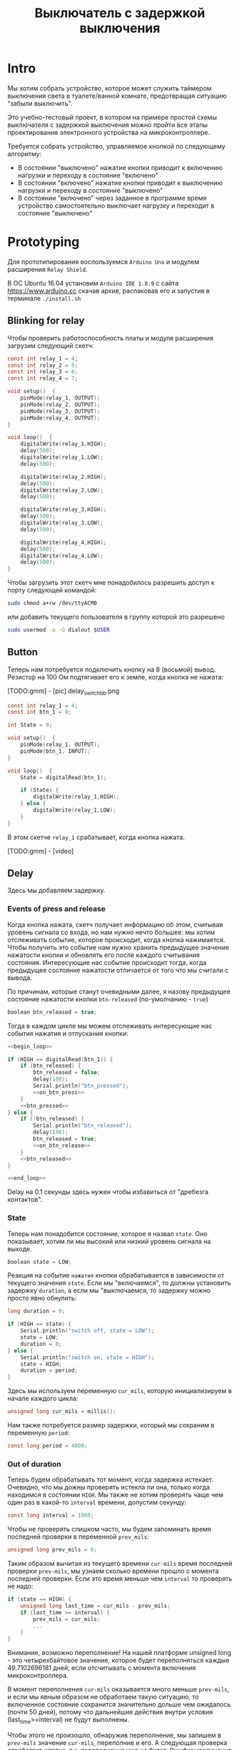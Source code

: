 #+STARTUP: showall indent hidestars
#+TOC: headlines 3

#+TITLE: Выключатель с задержкой выключения

* Intro

Мы хотим собрать устройство, которое может служить таймером выключения света в
туалете/ванной комнате, предотвращая ситуацию "забыли выключить".

Это учебно-тестовый проект, в котором на примере простой схемы выключателя с задержкой
выключения можно пройти все этапы проектирования электронного устройства на
микроконтроллере.

Требуется собрать устройство, управляемое кнопкой по следующему алгоритму:
- В состоянии "выключено" нажатие кнопки приводит к включению нагрузки и переходу в
  состояние "включено"
- В состоянии "включено" нажатие кнопки приводит к выключению нагрузки и переходу в
  состояние "выключено"
- В состоянии "включено" через заданное в программе время устройство самостоятельно
  выключает нагрузку и переходит в состояние "выключено"

* Prototyping

Для прототипирования воспользуемся =Arduino Uno= и модулем расширения =Relay Shield=.

В ОС Ubuntu 16.04 установим =Arduino IDE 1.8.9= с сайта https://www.arduino.cc скачав
архив, распаковав его и запустив в терминале =./install.sh=

** Blinking for relay

Чтобы проверить работоспособность платы и модуля расширения загрузим следующий скетч:

#+BEGIN_SRC c
  const int relay_1 = 4;
  const int relay_2 = 5;
  const int relay_3 = 6;
  const int relay_4 = 7;

  void setup()  {
      pinMode(relay_1, OUTPUT);
      pinMode(relay_2, OUTPUT);
      pinMode(relay_3, OUTPUT);
      pinMode(relay_4, OUTPUT);
  }

  void loop()  {
      digitalWrite(relay_1,HIGH);
      delay(500);
      digitalWrite(relay_1,LOW);
      delay(500);

      digitalWrite(relay_2,HIGH);
      delay(500);
      digitalWrite(relay_2,LOW);
      delay(500);

      digitalWrite(relay_3,HIGH);
      delay(500);
      digitalWrite(relay_3,LOW);
      delay(500);

      digitalWrite(relay_4,HIGH);
      delay(500);
      digitalWrite(relay_4,LOW);
      delay(500);
  }
#+END_SRC

Чтобы загрузить этот скетч мне понадобилось разрешить доступ к порту следующей
командой:

#+BEGIN_SRC sh
  sudo chmod a+rw /dev/ttyACM0
#+END_SRC

или добавить текущего пользователя в группу которой это разрешено

#+BEGIN_SRC sh
  sudo usermod -a -G dialout $USER
#+END_SRC

** Button

Теперь нам потребуется подключить кнопку на 8 (восьмой) вывод. Резистор на 100 Ом
подтягивает его к земле, когда кнопка не нажата:

[TODO:gmm] - [pic] delay_switch_bb.png

#+BEGIN_SRC c
  const int relay_1 = 4;
  const int btn_1 = 8;

  int State = 0;

  void setup()  {
      pinMode(relay_1, OUTPUT);
      pinMode(btn_1, INPUT);
  }

  void loop()  {
      State = digitalRead(btn_1);

      if (State) {
          digitalWrite(relay_1,HIGH);
      } else {
          digitalWrite(relay_1,LOW);
      }
  }
#+END_SRC

В этом скетче =relay_1= срабатывает, когда кнопка нажата.

[TODO:gmm] - [video]

** Delay

Здесь мы добавляем задержку.

*** Events of press and release

Когда кнопка нажата, скетч получает информацию об этом, считывая уровень сигнала со
входа, но нам нужно нечто большее: мы хотим отслеживать событие, которое происходит,
когда кнопка нажимается. Чтобы получить это событие нам нужно хранить предыдущее
значение нажатости кнопки и обновлять его после каждого считывания
состояния. Интересующие нас событие происходит тогда, когда предыдущее состояние
нажатости отличается от того что мы считали с вывода.

По причинам, которые станут очевидными далее, я назову предыдущее состояние нажатости
кнопки =btn-released= (по-умолчанию - =true=)

#+NAME: vars
#+BEGIN_SRC c
  boolean btn_released = true;
#+END_SRC

Тогда в каждом цикле мы можем отслеживать интересующие нас события нажатия и отпускания
кнопки:

#+NAME: btn_handler
#+BEGIN_SRC c
  <<begin_loop>>

  if (HIGH == digitalRead(btn_1)) {
      if (btn_released) {
          btn_released = false;
          delay(100);
          Serial.println("btn_pressed");
          <<on_btn_press>>
      }
      <<btn_pressed>>
  } else {
      if (!btn_released) {
          Serial.println("btn_released");
          delay(100);
          btn_released = true;
          <<on_btn_release>>
      }
      <<btn_released>>
  }

  <<end_loop>>
#+END_SRC

Delay на 0.1 секунды здесь нужен чтобы избавиться от "дребезга контактов".

*** State

Теперь нам понадобится состояние, которое я назвал =state=. Оно показывает, хотим ли мы
высокий или низкий уровень сигнала на выходе.

#+NAME: vars
#+BEGIN_SRC c
  boolean state = LOW;
#+END_SRC

Реакция на событие =нажатия= кнопки обрабатывается в зависимости от текущего значения
=state=. Если мы "включаемся", то должны установить задержку =duration=, а если мы
"выключаемся, то задержку можно просто явно обнулить:

#+NAME: vars
#+BEGIN_SRC c
  long duration = 0;
#+END_SRC

#+NAME: on_btn_press
#+BEGIN_SRC c
  if (HIGH == state) {
      Serial.println("switch off, state = LOW");
      state = LOW;
      duration = 0;
  } else {
      Serial.println("switch on, state = HIGH");
      state = HIGH;
      duration = period;
  }
#+END_SRC

Здесь мы используем переменную =cur_mils=, которую инициализируем в начале каждого
цикла:

#+NAME: begin_loop
#+BEGIN_SRC c
  unsigned long cur_mils = millis();
#+END_SRC

Нам также потребуется размер задержки, который мы сохраним в переменную =period=:

#+NAME: vars
#+BEGIN_SRC c
  const long period = 4000;
#+END_SRC

*** Out of duration

Теперь будем обрабатывать тот момент, когда задержка истекает. Очевидно, что мы дожны
проверять истекла ли она, только когда находимся в состоянии =HIGH=. Мы также не хотим
проверять чаще чем один раз в какой-то =interval= времени, допустим секунду:

#+NAME: vars
#+BEGIN_SRC c
  const long interval = 1000;
#+END_SRC

Чтобы не проверять слишком часто, мы будем запоминать время последней проверки в
переменной =prev_mils=:

#+NAME: vars
#+BEGIN_SRC c
  unsigned long prev_mils = 0;
#+END_SRC

Таким образом вычитая из текущего времени =cur-mils= время последней проверки
=prev-mils=, мы узнаем сколько времени прошло с момента последней проверки. Если это
время меньше чем =interval= то проверять не надо:

#+BEGIN_SRC c
  if (state == HIGH) {
      unsigned long last_time = cur_mils - prev_mils;
      if (last_time >= interval) {
          prev_mils = cur_mils;
          ...
      }
  }
#+END_SRC

Внимание, возможно переполнение! На нашей платформе unsigned long - это четырехбайтовое
значение, которое будет переполняться каждые 49.7102696181 дней, если отсчитывать с
момента включения микроконтроллера.

В момент переполнения =cur-mils= оказывается много меньше =prev-mils=, и если мы явным
образом не обработаем такую ситуацию, то включенное состояние сохранится значительно
дольше чем ожидалось (почти 50 дней), потому что дальнейшие действия внутри условия
(last_time>=interval) не будут выполнены.

Чтобы этого не произошло, обнаружив переполнение, мы запишем в =prev-mils= значение
=cur-mils=, переполнив и его. А следующая проверка отработает штатно, т.к. переполнения
уже не будет. Ошибка увеличения задержки на этой операции не будет превышать одного
=interval=-а, что вполне приемлимо для задач задержки выключения света.

#+NAME: check_duration
#+BEGIN_SRC c
  if (state == HIGH) {
      if (cur_mils < prev_mils) {
          prev_mils = cur_mils;
      } else {
          unsigned long last_time = cur_mils - prev_mils;
          if ( last_time >= interval ) {
              Serial.print("last_time = "); Serial.println(last_time);
              prev_mils = cur_mils;
              <<duration_decrement>>
          }
      }
  }
#+END_SRC

Если после детекта переполнения цикл =loop= будет выполнен быстрее чем за одну
микросекунду, то на следующем цикле проверка cur_mils < prev_mils не вернет =true=, и
управление получит ветка =else=. Тогда =last_time= будет вычислен в ноль и будет в
любом случае меньше чем =interval=, поэтому дальше все тоже пойдет штатно.

*** Decrementing duration

Теперь мы можем перейти к рассчету, насколько надо уменьшить =duration= и не пора ли
перейти в состояние =LOW=. Будем вычитать из =duration= значение =interval= пока
=duration= не станет отрицательным:

#+NAME: duration_decrement
#+BEGIN_SRC c
  long decremented = duration - interval;
  if ( decremented < 0 ) {
      state = LOW;
      Serial.println("millis() >= duration (is over);\n state = LOW;");
  } else {
      duration = decremented;
      Serial.print("duration = ");
      Serial.println(decremented);
  }
#+END_SRC


Я помещаю логику задержки =check_duration= внутрь блока =btn_released=, т.к. так
удобнее анализивать отладочный вывод.

#+NAME: btn_released
#+BEGIN_SRC c
  <<check_duration>>
#+END_SRC

*** Latch and output

Теперь можно явным образом обеспечить изменение уровня сигнала на входе реле. Для того
чтобы "дергать за ногу" только когда есть необходимость, я заведу две переменные:

#+NAME: vars
#+BEGIN_SRC c
  boolean prev_latch = LOW;
  boolean latch = LOW;
#+END_SRC

Соответствующий код опять же использует тот же паттерн, что и =state=, для определения
события изменения значения:

#+NAME: end_loop
#+BEGIN_SRC c
  latch = state;
  if ( latch != prev_latch ) {
      prev_latch = latch;
      digitalWrite(relay_1, latch);
      Serial.print("=> "); Serial.println(latch);
  }
#+END_SRC

*** Final template

Теперь осталось поместить это в шаблон скетча:

#+BEGIN_SRC c :tangle delay_switch.c :noweb tangle :exports code :padline no
  const int btn_1         = 8;
  const int relay_1       = 4;

  <<vars>>

  void setup()
  {
      Serial.begin(9600);
      pinMode(relay_1, OUTPUT);
      pinMode(btn_1,INPUT);
  }

  void loop()
  {
      <<btn_handler>>
  }
#+END_SRC
* Implementation

После успешной отладке на прототипе можно приступить к программированию
микроконтроллера. Я выбрал для реализации младший в линейке микроконтроллеров Atmega -
Attiny13 в DIP-корпусе.

** Arduino Core for Attiny13

Проверим, как написанный ранее код будет работать на Attiny13. Для этого нам
потребуется ядро Arduino для Attiny13, которое можно взять на
https://github.com/orlv/at13

Файлы из него следует положить по файловому пути, который можно подсмотреть в меню File ->
Preferences -> Sketchbook location, добавив к нему "/hardware". По умолчанию у меня это
"~/Arduino/hardware/". После перезапуска Arduino IDE в списке плат появится Attiny13.

Теперь мы должны сделать из Arduino внутрисхемный программатор (InterSchematic
Programmer) для нашей Attiny13. Для этого нужно загрузить в нее скетч ArduinoISP, он
находится в меню File -> Examples -> ArduinoISP. Перед загрузкой возможно придется
сделать:

#+BEGIN_SRC sh
  sudo chmod 777 /dev/ttyUSB0
#+END_SRC

Чтобы лишний раз не разбирать бутерброд из Arduino Uno и Arduino Relay Shield, я заливал
программатор в удачно нашедшуюся плату Freeduino, поэтому мне пришлось выставить:
- Processor: atmega328P
- Board: Arduino Diecimila or Duemilanove

[TODO:gmm] Подключение Attiny13 к выводам Arduino

После успешной заливки скетча ArduinoISP идем в ArduinoIDE и меняем тип программатора в
Tools -> Programmer на =Arduino as ISP=

Потом выбираем в Tools -> Board значение =Attiny13=

И определяем частоту работы Tools -> Frequency значением в =1.2 MHz=, которая
соответствует заводским предустановкам

Изменения будут записаны во фьюз биты после нажатия Tools -> Burn bootloader

Теперь можно залить в Attiny13 полученный нами на стадии прототипа код. В нем удален
отладочный вывод и переназначены выводы

#+BEGIN_SRC c
  const int btn_1         = 3;
  const int relay_1       = 4;
  boolean btn_released = true;
  boolean state = LOW;
  long duration = 0;
  const long period = 4000;
  const long interval = 1000;
  unsigned long prev_mils = 0;
  boolean prev_latch = LOW;
  boolean latch = LOW;

  void setup()
  {
      pinMode(relay_1, OUTPUT);
      pinMode(btn_1,INPUT);
  }

  void loop()
  {
      unsigned long cur_mils = millis();

      if (HIGH == digitalRead(btn_1)) {
          if (btn_released) {
              btn_released = false;
              delay(100);
              if (HIGH == state) {
                  state = LOW;
                  duration = 0;
              } else {
                  state = HIGH;
                  duration = period;
              }
          }

      } else {
          if (!btn_released) {
              delay(100);
              btn_released = true;
          }
          if (state == HIGH) {
              if (cur_mils < prev_mils) {
                  prev_mils = cur_mils;
              } else {
                  unsigned long last_time = cur_mils - prev_mils;
                  if ( last_time >= interval ) {
                      prev_mils = cur_mils;
                      long decremented = duration - interval;
                      if ( decremented < 0 ) {
                          state = LOW;
                      } else {
                          duration = decremented;
                      }
                  }
              }
          }
      }
      latch = state;
      if ( latch != prev_latch ) {
          prev_latch = latch;
          digitalWrite(relay_1, latch);
      }
  }
#+END_SRC

После заливки Arduino IDE сообщает, что:
- Sketch uses 794 bytes (77%) of program storage space. Maximum is 1024 bytes.
- Global variables use 17 bytes of dynamic memory.

Однако все работает:

[TODO:gmm] - video
